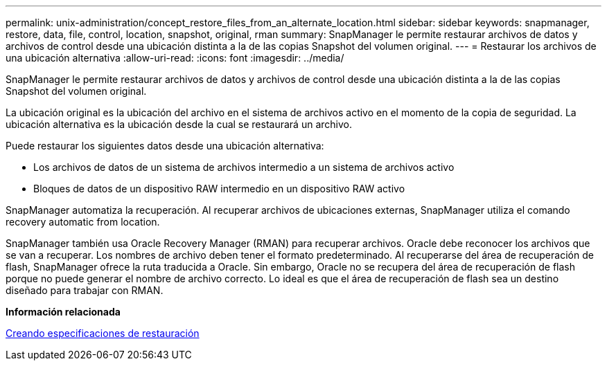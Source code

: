 ---
permalink: unix-administration/concept_restore_files_from_an_alternate_location.html 
sidebar: sidebar 
keywords: snapmanager, restore, data, file, control, location, snapshot, original, rman 
summary: SnapManager le permite restaurar archivos de datos y archivos de control desde una ubicación distinta a la de las copias Snapshot del volumen original. 
---
= Restaurar los archivos de una ubicación alternativa
:allow-uri-read: 
:icons: font
:imagesdir: ../media/


[role="lead"]
SnapManager le permite restaurar archivos de datos y archivos de control desde una ubicación distinta a la de las copias Snapshot del volumen original.

La ubicación original es la ubicación del archivo en el sistema de archivos activo en el momento de la copia de seguridad. La ubicación alternativa es la ubicación desde la cual se restaurará un archivo.

Puede restaurar los siguientes datos desde una ubicación alternativa:

* Los archivos de datos de un sistema de archivos intermedio a un sistema de archivos activo
* Bloques de datos de un dispositivo RAW intermedio en un dispositivo RAW activo


SnapManager automatiza la recuperación. Al recuperar archivos de ubicaciones externas, SnapManager utiliza el comando recovery automatic from location.

SnapManager también usa Oracle Recovery Manager (RMAN) para recuperar archivos. Oracle debe reconocer los archivos que se van a recuperar. Los nombres de archivo deben tener el formato predeterminado. Al recuperarse del área de recuperación de flash, SnapManager ofrece la ruta traducida a Oracle. Sin embargo, Oracle no se recupera del área de recuperación de flash porque no puede generar el nombre de archivo correcto. Lo ideal es que el área de recuperación de flash sea un destino diseñado para trabajar con RMAN.

*Información relacionada*

xref:task_creating_restore_specifications.adoc[Creando especificaciones de restauración]
